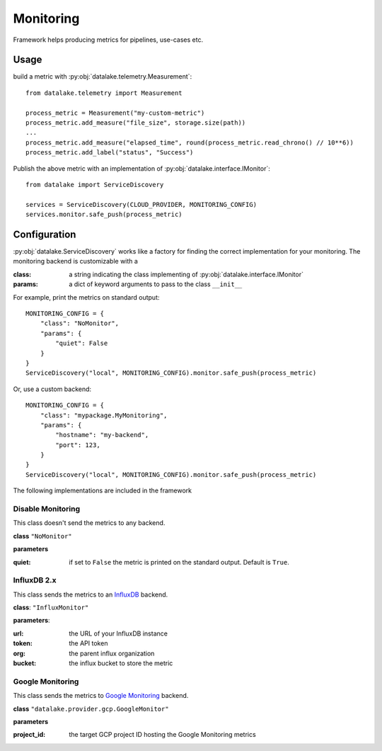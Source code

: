 Monitoring
==========

Framework helps producing metrics for pipelines, use-cases etc.

Usage
-----

build a metric with :py:obj:`datalake.telemetry.Measurement`::

    from datalake.telemetry import Measurement

    process_metric = Measurement("my-custom-metric")
    process_metric.add_measure("file_size", storage.size(path))
    ...
    process_metric.add_measure("elapsed_time", round(process_metric.read_chrono() // 10**6))
    process_metric.add_label("status", "Success")

    
Publish the above metric with an implementation of :py:obj:`datalake.interface.IMonitor`::  

    from datalake import ServiceDiscovery

    services = ServiceDiscovery(CLOUD_PROVIDER, MONITORING_CONFIG)
    services.monitor.safe_push(process_metric)

Configuration
-------------

:py:obj:`datalake.ServiceDiscovery` works like a factory for finding the correct implementation for your monitoring.
The monitoring backend is customizable with a 

:class: a string indicating the class implementing of :py:obj:`datalake.interface.IMonitor`
:params: a dict of keyword arguments to pass to the class ``__init__``


For example, print the metrics on standard output::

    MONITORING_CONFIG = {
        "class": "NoMonitor",
        "params": {
            "quiet": False
        }
    }
    ServiceDiscovery("local", MONITORING_CONFIG).monitor.safe_push(process_metric)

Or, use a custom backend::

    MONITORING_CONFIG = {
        "class": "mypackage.MyMonitoring",
        "params": {
            "hostname": "my-backend",
            "port": 123,
        }
    }
    ServiceDiscovery("local", MONITORING_CONFIG).monitor.safe_push(process_metric)

The following implementations are included in the framework 

Disable Monitoring
^^^^^^^^^^^^^^^^^^

This class doesn't send the metrics to any backend.

**class** ``"NoMonitor"``

**parameters**

:quiet: if set to ``False`` the metric is printed on the standard output. Default is ``True``.

InfluxDB 2.x
^^^^^^^^^^^^

This class sends the metrics to an `InfluxDB`_ backend.

**class**: ``"InfluxMonitor"``

**parameters**:

:url: the URL of your InfluxDB instance
:token: the API token
:org: the parent influx organization
:bucket: the influx bucket to store the metric


Google Monitoring
^^^^^^^^^^^^^^^^^

This class sends the metrics to `Google Monitoring`_ backend.

**class** ``"datalake.provider.gcp.GoogleMonitor"``

**parameters**

:project_id: the target GCP project ID hosting the Google Monitoring metrics

.. _InfluxDB:
    https://docs.influxdata.com/influxdb/
.. _Google Monitoring:
    https://cloud.google.com/monitoring/
